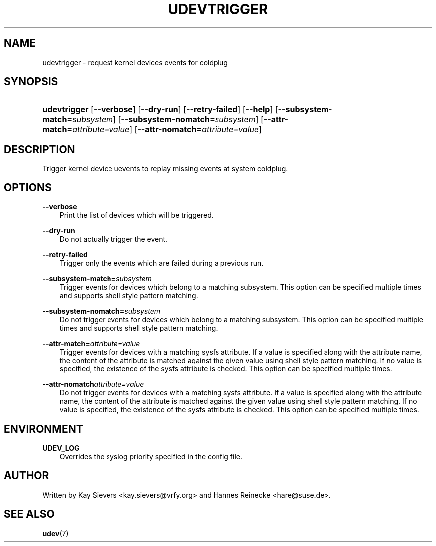 .\"     Title: udevtrigger
.\"    Author: 
.\" Generator: DocBook XSL Stylesheets v1.71.0 <http://docbook.sf.net/>
.\"      Date: March 2006
.\"    Manual: udevtrigger
.\"    Source: udev
.\"
.TH "UDEVTRIGGER" "8" "March 2006" "udev" "udevtrigger"
.\" disable hyphenation
.nh
.\" disable justification (adjust text to left margin only)
.ad l
.SH "NAME"
udevtrigger \- request kernel devices events for coldplug
.SH "SYNOPSIS"
.HP 12
\fBudevtrigger\fR [\fB\-\-verbose\fR] [\fB\-\-dry\-run\fR] [\fB\-\-retry\-failed\fR] [\fB\-\-help\fR] [\fB\-\-subsystem\-match=\fR\fB\fIsubsystem\fR\fR] [\fB\-\-subsystem\-nomatch=\fR\fB\fIsubsystem\fR\fR] [\fB\-\-attr\-match=\fR\fB\fIattribute=value\fR\fR] [\fB\-\-attr\-nomatch=\fR\fB\fIattribute=value\fR\fR]
.SH "DESCRIPTION"
.PP
Trigger kernel device uevents to replay missing events at system coldplug.
.SH "OPTIONS"
.PP
\fB\-\-verbose\fR
.RS 3n
Print the list of devices which will be triggered.
.RE
.PP
\fB\-\-dry\-run\fR
.RS 3n
Do not actually trigger the event.
.RE
.PP
\fB\-\-retry\-failed\fR
.RS 3n
Trigger only the events which are failed during a previous run.
.RE
.PP
\fB\-\-subsystem\-match=\fR\fB\fIsubsystem\fR\fR
.RS 3n
Trigger events for devices which belong to a matching subsystem. This option can be specified multiple times and supports shell style pattern matching.
.RE
.PP
\fB\-\-subsystem\-nomatch=\fR\fB\fIsubsystem\fR\fR
.RS 3n
Do not trigger events for devices which belong to a matching subsystem. This option can be specified multiple times and supports shell style pattern matching.
.RE
.PP
\fB\-\-attr\-match=\fR\fB\fIattribute=value\fR\fR
.RS 3n
Trigger events for devices with a matching sysfs attribute. If a value is specified along with the attribute name, the content of the attribute is matched against the given value using shell style pattern matching. If no value is specified, the existence of the sysfs attribute is checked. This option can be specified multiple times.
.RE
.PP
\fB\-\-attr\-nomatch\fR\fB\fIattribute=value\fR\fR
.RS 3n
Do not trigger events for devices with a matching sysfs attribute. If a value is specified along with the attribute name, the content of the attribute is matched against the given value using shell style pattern matching. If no value is specified, the existence of the sysfs attribute is checked. This option can be specified multiple times.
.RE
.SH "ENVIRONMENT"
.PP
\fBUDEV_LOG\fR
.RS 3n
Overrides the syslog priority specified in the config file.
.RE
.SH "AUTHOR"
.PP
Written by Kay Sievers
<kay.sievers@vrfy.org>
and Hannes Reinecke
<hare@suse.de>.
.SH "SEE ALSO"
.PP
\fBudev\fR(7)
